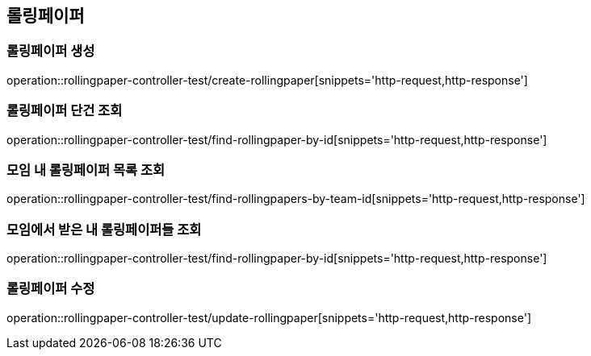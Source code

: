 == 롤링페이퍼

=== 롤링페이퍼 생성
operation::rollingpaper-controller-test/create-rollingpaper[snippets='http-request,http-response']

=== 롤링페이퍼 단건 조회
operation::rollingpaper-controller-test/find-rollingpaper-by-id[snippets='http-request,http-response']

=== 모임 내 롤링페이퍼 목록 조회
operation::rollingpaper-controller-test/find-rollingpapers-by-team-id[snippets='http-request,http-response']

=== 모임에서 받은 내 롤링페이퍼들 조회
operation::rollingpaper-controller-test/find-rollingpaper-by-id[snippets='http-request,http-response']

=== 롤링페이퍼 수정
operation::rollingpaper-controller-test/update-rollingpaper[snippets='http-request,http-response']
